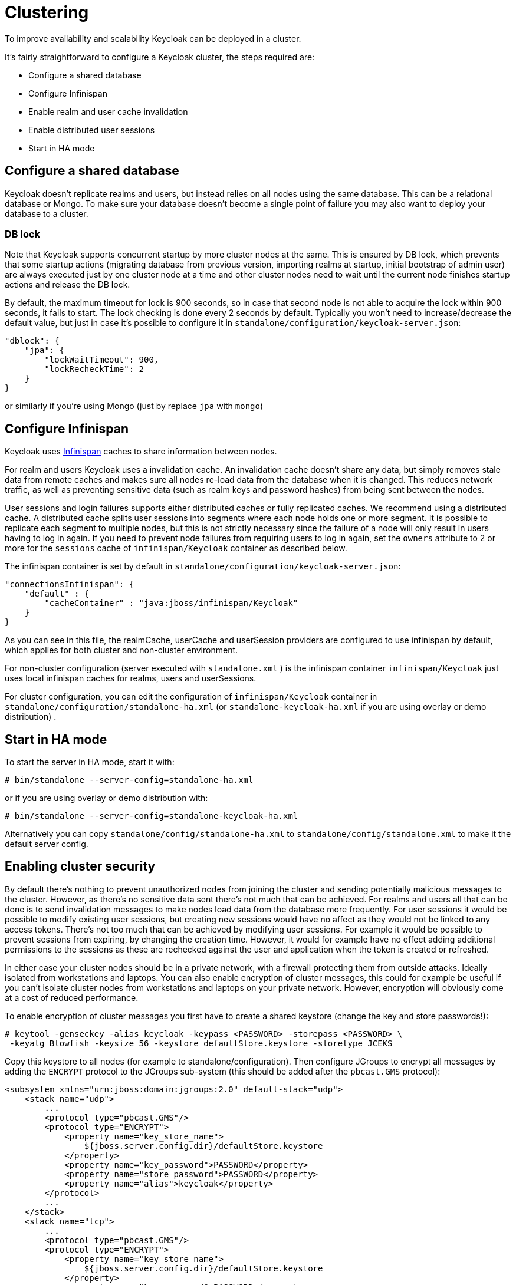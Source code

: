 = Clustering

To improve availability and scalability Keycloak can be deployed in a cluster.

It's fairly straightforward to configure a Keycloak cluster, the steps required are: 

* Configure a shared database 
* Configure Infinispan 
* Enable realm and user cache invalidation 
* Enable distributed user sessions 
* Start in HA mode     

== Configure a shared database

Keycloak doesn't replicate realms and users, but instead relies on all nodes using the same database.
This can be a relational database or Mongo.
To make sure your database doesn't become a single point of failure you may also want to deploy your database to a cluster. 

=== DB lock

Note that Keycloak supports concurrent startup by more cluster nodes at the same.
This is ensured by DB lock, which prevents that some startup actions (migrating database from previous version, importing realms at startup, initial bootstrap of admin user) are always executed just by one cluster node at a time and other cluster nodes need to wait until the current node finishes startup actions and release the DB lock. 

By default, the maximum timeout for lock is 900 seconds, so in case that second node is not able to acquire the lock within 900 seconds, it fails to start.
The lock checking is done every 2 seconds by default.
Typically you won't need to increase/decrease the default value, but just in case it's possible to configure it in `standalone/configuration/keycloak-server.json`: 

[source,json]
----
"dblock": {
    "jpa": {
        "lockWaitTimeout": 900,
        "lockRecheckTime": 2
    }
}
----                
or similarly if you're using Mongo (just by replace `jpa` with `mongo`) 

== Configure Infinispan

Keycloak uses http://www.infinispan.org/[Infinispan] caches to share information between nodes. 

For realm and users Keycloak uses a invalidation cache.
An invalidation cache doesn't share any data, but simply removes stale data from remote caches and makes sure all nodes re-load data from the database when it is changed.
This reduces network traffic, as well as preventing sensitive data (such as realm keys and password hashes) from being sent between the nodes. 

User sessions and login failures supports either distributed caches or fully replicated caches.
We recommend using a distributed cache.
A distributed cache splits user sessions into segments where each node holds one or more segment.
It is possible to replicate each segment to multiple nodes, but this is not strictly necessary since the failure of a node will only result in users having to log in again.
If you need to prevent node failures from requiring users to log in again, set the `owners` attribute to 2 or more for the `sessions` cache of `infinispan/Keycloak` container as described below. 

The infinispan container is set by default in `standalone/configuration/keycloak-server.json`: 

[source,json]
----

"connectionsInfinispan": {
    "default" : {
        "cacheContainer" : "java:jboss/infinispan/Keycloak"
    }
}
----        

As you can see in this file, the realmCache, userCache and userSession providers are configured to use infinispan by default, which applies for both cluster and non-cluster environment.

For non-cluster configuration (server executed with `standalone.xml` ) is the infinispan container `infinispan/Keycloak` just uses local infinispan caches for realms, users and userSessions. 

For cluster configuration, you can edit the configuration of `infinispan/Keycloak` container in `standalone/configuration/standalone-ha.xml` (or `standalone-keycloak-ha.xml` if you are using overlay or demo distribution) . 

== Start in HA mode

To start the server in HA mode, start it with: 

[source]
----
# bin/standalone --server-config=standalone-ha.xml
---- 
or if you are using overlay or demo distribution with: 
           
[source]
----
# bin/standalone --server-config=standalone-keycloak-ha.xml
----        

Alternatively you can copy `standalone/config/standalone-ha.xml` to `standalone/config/standalone.xml`            to make it the default server config. 

== Enabling cluster security

By default there's nothing to prevent unauthorized nodes from joining the cluster and sending potentially malicious messages to the cluster.
However, as there's no sensitive data sent there's not much that can be achieved.
For realms and users all that can be done is to send invalidation messages to make nodes load data from the database more frequently.
For user sessions it would be possible to modify existing user sessions, but creating new sessions would have no affect as they would not be linked to any access tokens.
There's not too much that can be achieved by modifying user sessions.
For example it would be possible to prevent sessions from expiring, by changing the creation time.
However, it would for example have no effect adding additional permissions to the sessions as these are rechecked against the user and application when the token is created or refreshed. 

In either case your cluster nodes should be in a private network, with a firewall protecting them from outside attacks.
Ideally isolated from workstations and laptops.
You can also enable encryption of cluster messages, this could for example be useful if you can't isolate cluster nodes from workstations and laptops on your private network.
However, encryption will obviously come at a cost of reduced performance. 

To enable encryption of cluster messages you first have to create a shared keystore (change the key and store passwords!): 

[source]
----

# keytool -genseckey -alias keycloak -keypass <PASSWORD> -storepass <PASSWORD> \
 -keyalg Blowfish -keysize 56 -keystore defaultStore.keystore -storetype JCEKS
----        

Copy this keystore to all nodes (for example to standalone/configuration). Then configure JGroups to encrypt all messages by adding the `ENCRYPT` protocol to the JGroups sub-system (this should be added after the `pbcast.GMS` protocol): 

[source]
----
<subsystem xmlns="urn:jboss:domain:jgroups:2.0" default-stack="udp">
    <stack name="udp">
        ...
        <protocol type="pbcast.GMS"/>
        <protocol type="ENCRYPT">
            <property name="key_store_name">
                ${jboss.server.config.dir}/defaultStore.keystore
            </property>
            <property name="key_password">PASSWORD</property>
            <property name="store_password">PASSWORD</property>
            <property name="alias">keycloak</property>
        </protocol>
        ...
    </stack>
    <stack name="tcp">
        ...
        <protocol type="pbcast.GMS"/>
        <protocol type="ENCRYPT">
            <property name="key_store_name">
                ${jboss.server.config.dir}/defaultStore.keystore
            </property>
            <property name="key_password">PASSWORD</property>
            <property name="store_password">PASSWORD</property>
            <property name="alias">keycloak</property>
        </protocol>
        ...
    </stack>
    ...
</subsystem>
----            
See the http://www.jgroups.org/manual/index.html#ENCRYPT[JGroups manual] for more details. 

== Troubleshooting

Note that when you run cluster, you should see message similar to this in the log of both cluster nodes: 

[source]
----
INFO  [org.infinispan.remoting.transport.jgroups.JGroupsTransport] (Incoming-10,shared=udp)
ISPN000094: Received new cluster view: [node1/keycloak|1] (2) [node1/keycloak, node2/keycloak]
----            
If you see just one node mentioned, it's possible that your cluster hosts are not joined together. 

Usually it's best practice to have your cluster nodes on private network without firewall for communication among them.
Firewall could be enabled just on public access point to your network instead.
If for some reason you still need to have firewall enabled on cluster nodes, you will need to open some ports.
Default values are UDP port 55200 and multicast port 45688 with multicast address 230.0.0.4.
Note that you may need more ports opened if you want to enable additional features like diagnostics for your JGroups stack.
Keycloak delegates most of the clustering work to Infinispan/JGroups, so consult EAP or JGroups documentation for more info. 
